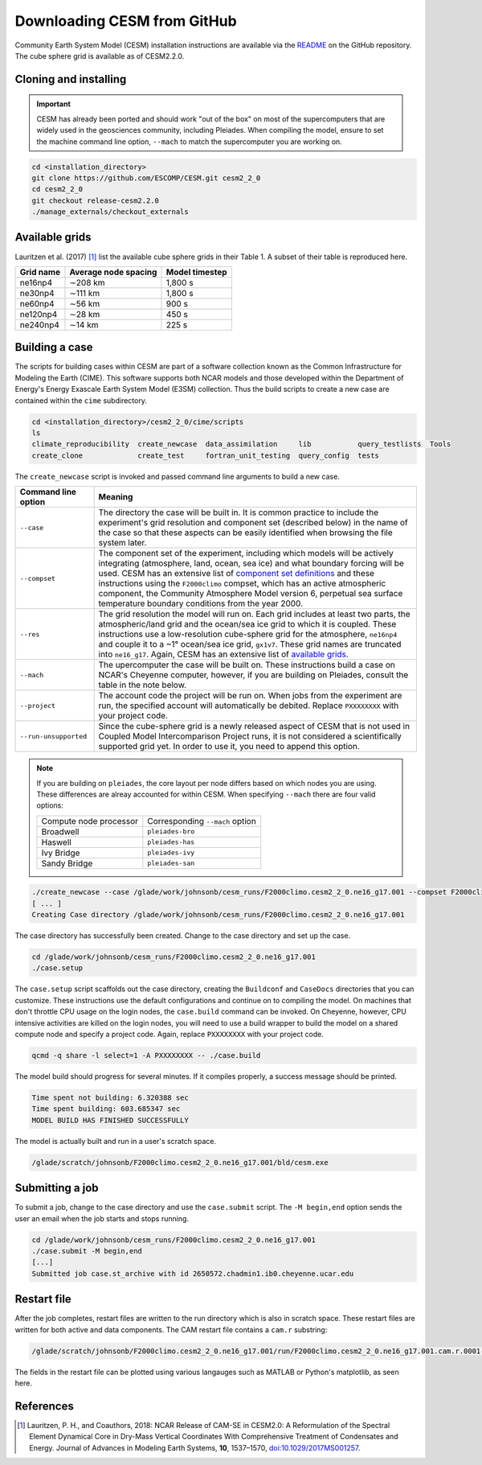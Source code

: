 ############################
Downloading CESM from GitHub
############################

Community Earth System Model (CESM) installation instructions are available via
the `README <https://github.com/ESCOMP/CESM>`_ on the GitHub repository. The
cube sphere grid is available as of CESM2.2.0.

Cloning and installing
======================

.. important::

   CESM has already been ported and should work "out of the box" on most of the
   supercomputers that are widely used in the geosciences community, including
   Pleiades. When compiling the model, ensure to set the machine command line
   option, ``--mach`` to match the supercomputer you are working on.

.. code-block::

   cd <installation_directory>
   git clone https://github.com/ESCOMP/CESM.git cesm2_2_0
   cd cesm2_2_0
   git checkout release-cesm2.2.0
   ./manage_externals/checkout_externals

Available grids
===============

Lauritzen et al. (2017) [1]_ list the available cube sphere grids in their
Table 1. A subset of their table is reproduced here.

+------------------------+--------------------------+-------------------------+
| Grid name              | Average node spacing     | Model timestep          |
+========================+==========================+=========================+
| ne16np4                | ∼208 km                  | 1,800 s                 |
+------------------------+--------------------------+-------------------------+
| ne30np4                | ∼111 km                  | 1,800 s                 |
+------------------------+--------------------------+-------------------------+
| ne60np4                | ∼56 km                   | 900 s                   |
+------------------------+--------------------------+-------------------------+
| ne120np4               | ∼28 km                   | 450 s                   |
+------------------------+--------------------------+-------------------------+
| ne240np4               | ∼14 km                   | 225 s                   |
+------------------------+--------------------------+-------------------------+

Building a case
===============

The scripts for building cases within CESM are part of a software collection
known as the Common Infrastructure for Modeling the Earth (CIME). This software
supports both NCAR models and those developed within the Department of Energy's
Energy Exascale Earth System Model (E3SM) collection. Thus the build scripts to
create a new case are contained within the ``cime`` subdirectory.

.. code-block::

   cd <installation_directory>/cesm2_2_0/cime/scripts
   ls 
   climate_reproducibility  create_newcase  data_assimilation     lib           query_testlists  Tools
   create_clone             create_test     fortran_unit_testing  query_config  tests

The ``create_newcase`` script is invoked and passed command line arguments to
build a new case.

+-----------------------+-----------------------------------------------------------------+
| Command line option   | Meaning                                                         |
+=======================+=================================================================+
| ``--case``            | The directory the case will be built in. It is common practice  |
|                       | to include the experiment's grid resolution and component set   |
|                       | (described below) in the name of the case so that these aspects |
|                       | can be easily identified when browsing the file system later.   |
+-----------------------+-----------------------------------------------------------------+
| ``--compset``         | The component set of the experiment, including which            |
|                       | models will be actively integrating (atmosphere, land, ocean,   |
|                       | sea ice) and what boundary forcing will be used. CESM has an    |
|                       | extensive list of `component set definitions                    |
|                       | <https://www.cesm.ucar.edu/models/cesm2/config/compsets.html>`_ |
|                       | and these instructions using the ``F2000climo`` compset, which  |
|                       | has an active atmospheric component, the Community Atmosphere   | 
|                       | Model version 6, perpetual sea surface temperature boundary     |
|                       | conditions from the year 2000.                                  |
+-----------------------+-----------------------------------------------------------------+
| ``--res``             | The grid resolution the model will run on. Each grid includes   |
|                       | at least two parts, the atmospheric/land grid and the ocean/sea |
|                       | ice grid to which it is coupled. These instructions use a       |
|                       | low-resolution cube-sphere grid for the atmosphere, ``ne16np4`` |
|                       | and couple it to a ~1° ocean/sea ice grid, ``gx1v7``. These     |
|                       | grid names are truncated into ``ne16_g17``. Again, CESM         |
|                       | has an extensive list of `available grids                       |
|                       | <https://www.cesm.ucar.edu/models/cesm2/config/grids.html>`_.   |
+-----------------------+-----------------------------------------------------------------+
| ``--mach``            | The upercomputer the case will be built on. These instructions  |
|                       | build a case on NCAR's Cheyenne computer, however, if you are   |
|                       | building on Pleiades, consult the table in the note below.      |
+-----------------------+-----------------------------------------------------------------+
| ``--project``         | The account code the project will be run on. When jobs from the |
|                       | experiment are run, the specified account will automatically be |
|                       | debited. Replace ``PXXXXXXXX`` with your project code.          |
+-----------------------+-----------------------------------------------------------------+
| ``--run-unsupported`` | Since the cube-sphere grid is a newly released aspect of CESM   |
|                       | that is not used in Coupled Model Intercomparison Project runs, |
|                       | it is not considered a scientifically supported grid yet. In    |
|                       | order to use it, you need to append this option.                |
+-----------------------+-----------------------------------------------------------------+

.. note::

   If you are building on ``pleiades``, the core layout per node differs based
   on which nodes you are using. These differences are alreay accounted for 
   within CESM. When specifying ``--mach`` there are four valid options:
   
   ======================  ===============================
   Compute node processor  Corresponding ``--mach`` option
   ----------------------  -------------------------------
   Broadwell               ``pleiades-bro``
   Haswell                 ``pleiades-has``
   Ivy Bridge              ``pleiades-ivy``
   Sandy Bridge            ``pleiades-san``
   ======================  ===============================

.. code-block::

   ./create_newcase --case /glade/work/johnsonb/cesm_runs/F2000climo.cesm2_2_0.ne16_g17.001 --compset F2000climo --res ne16_g17 --mach cheyenne --project PXXXXXXXX --run-unsupported
   [ ... ]
   Creating Case directory /glade/work/johnsonb/cesm_runs/F2000climo.cesm2_2_0.ne16_g17.001

The case directory has successfully been created. Change to the case directory
and set up the case.

.. code-block::

   cd /glade/work/johnsonb/cesm_runs/F2000climo.cesm2_2_0.ne16_g17.001
   ./case.setup

The ``case.setup`` script scaffolds out the case directory, creating the
``Buildconf`` and ``CaseDocs`` directories that you can customize. These
instructions use the default configurations and continue on to compiling the
model. On machines that don't throttle CPU usage on the login nodes, the 
``case.build`` command can be invoked. On Cheyenne, however, CPU intensive
activities are killed on the login nodes, you will need to use a build wrapper
to build the model on a shared compute node and specify a project code. Again,
replace ``PXXXXXXXX`` with your project code.

.. code-block::

   qcmd -q share -l select=1 -A PXXXXXXXX -- ./case.build

The model build should progress for several minutes. If it compiles properly,
a success message should be printed.

.. code-block::

   Time spent not building: 6.320388 sec
   Time spent building: 603.685347 sec
   MODEL BUILD HAS FINISHED SUCCESSFULLY

The model is actually built and run in a user's scratch space.

.. code-block::

   /glade/scratch/johnsonb/F2000climo.cesm2_2_0.ne16_g17.001/bld/cesm.exe

Submitting a job
================

To submit a job, change to the case directory and use the ``case.submit`` 
script. The ``-M begin,end`` option sends the user an email when the job starts
and stops running.

.. code-block::

   cd /glade/work/johnsonb/cesm_runs/F2000climo.cesm2_2_0.ne16_g17.001
   ./case.submit -M begin,end
   [...]
   Submitted job case.st_archive with id 2650572.chadmin1.ib0.cheyenne.ucar.edu

Restart file
============

After the job completes, restart files are written to the run directory which
is also in scratch space. These restart files are written for both active and
data components. The CAM restart file contains a ``cam.r`` substring: 

.. code-block::

   /glade/scratch/johnsonb/F2000climo.cesm2_2_0.ne16_g17.001/run/F2000climo.cesm2_2_0.ne16_g17.001.cam.r.0001-01-06-00000.nc

The fields in the restart file can be plotted using various langauges such as 
MATLAB or Python's matplotlib, as seen here.

|plot_cube_sphere|

References
==========

.. [1] Lauritzen, P. H., and Coauthors, 2018: NCAR Release of CAM-SE in
       CESM2.0: A Reformulation of the Spectral Element Dynamical Core in
       Dry-Mass Vertical Coordinates With Comprehensive Treatment of
       Condensates and Energy. Journal of Advances in Modeling Earth Systems,
       **10**, 1537–1570,
       `doi:10.1029/2017MS001257 <https://doi.org/10.1029/2017MS001257>`_.

.. |plot_cube_sphere| image:: ../_static/plot_cube_sphere.png
   :width: 100%
   :alt: plot of zonal wind on the CAM SE cube sphere
